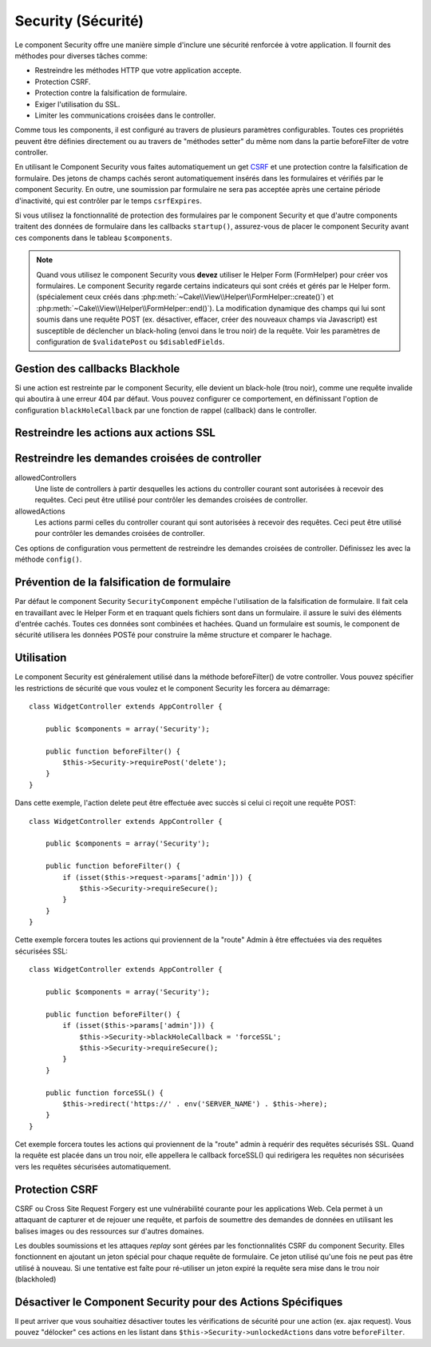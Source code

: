 Security (Sécurité)
###################

.. php:class:: SecurityComponent(ComponentCollection $collection, array $config = array())

Le component Security offre une manière simple d'inclure une sécurité
renforcée à votre application. Il fournit des méthodes pour diverses tâches
comme:

* Restreindre les méthodes HTTP que votre application accepte.
* Protection CSRF.
* Protection contre la falsification de formulaire.
* Exiger l'utilisation du SSL.
* Limiter les communications croisées dans le controller.

Comme tous les components, il est configuré au travers de plusieurs paramètres
configurables.
Toutes ces propriétés peuvent être définies directement ou au travers de
"méthodes setter" du même nom dans la partie beforeFilter de votre controller.

En utilisant le Component Security vous faites automatiquement
un  get `CSRF <http://en.wikipedia.org/wiki/Cross-site_request_forgery>`_
et une protection contre la falsification de formulaire.
Des jetons de champs cachés seront automatiquement insérés dans les
formulaires et vérifiés par le component Security. En outre, une
soumission par formulaire ne sera pas acceptée après une certaine
période d'inactivité, qui est contrôler par le temps ``csrfExpires``.

Si vous utilisez la fonctionnalité de protection des formulaires
par le component Security et que d'autre components traitent des données
de formulaire dans les callbacks ``startup()``, assurez-vous de placer
le component Security avant ces components dans le tableau ``$components``.

.. note::

    Quand vous utilisez le component Security vous **devez** utiliser
    le Helper Form (FormHelper) pour créer vos formulaires.
    Le component Security regarde certains indicateurs qui sont créés et
    gérés par le Helper form.
    (spécialement ceux créés dans
    :php:meth:`~Cake\\View\\Helper\\FormHelper::create()`) et
    :php:meth:`~Cake\\View\\Helper\\FormHelper::end()`). La modification
    dynamique des champs qui lui sont soumis dans une requête POST (ex.
    désactiver, effacer, créer des nouveaux champs via Javascript) est
    susceptible de déclencher un black-holing (envoi dans le trou noir) de la
    requête. Voir les paramètres de configuration de ``$validatePost`` ou
    ``$disabledFields``.

Gestion des callbacks Blackhole
===============================

Si une action est restreinte par le component Security, elle devient
un black-hole (trou noir), comme une requête invalide qui aboutira à une
erreur 404 par défaut.
Vous pouvez configurer ce comportement, en définissant l'option de configuration
``blackHoleCallback`` par une fonction de rappel (callback)
dans le controller.

.. php:method:: blackHole(object $controller, string $error)

    Met en "trou noir" (black-hole) une requête invalide, avec une
    erreur 404 ou un callback personnalisé. Sans callback, la requête
    sera abandonnée. Si un callback de controller est défini pour
    SecurityComponent::blackHoleCallback, il sera appelé et passera
    toute information sur l'erreur.

    La fonction de rappel (callback) du controller qui va gérer et requéter
    ce qui doit être mis dans un trou noir (blackholed).
    La fonction de rappel de mise en trou noir (blackhole callback) peut être
    n'importe quelle méthode publique d'un controller.
    La fonction de rappel doit s'attendre a un paramètre indiquant le type
    d'erreur::

        public function beforeFilter() {
            $this->Security->config('blackHoleCallback', 'blackhole');
        }

        public function blackhole($type) {
            // handle errors.
        }

    Le  paramètre ``$type`` peut avoir les valeurs suivantes:

    * 'auth' Indique une erreur de validation de formulaire, ou une incohérence
      controller/action.
    * 'secure' Indique un problème sur la méthode de restriction SSL.

Restreindre les actions aux actions SSL
=======================================

.. php:method:: requireSecure()

    Définit les actions qui nécessitent une requête SSL-securisée. Prend un
    nombre indéfini de paramètres. Peut-être appelé sans argument,
    pour forcer toutes les actions à requérir une SSL-securisée.

.. php:method:: requireAuth()

    Définit les actions qui nécessitent un jeton valide généré par
    le component Security. Prend un nombre indéfini de paramètres.
    Peut-être appelé sans argument, pour forcer toutes les actions
    à requérir une authentification valide.

Restreindre les demandes croisées de controller
===============================================

allowedControllers
    Une liste de controllers à partir desquelles les actions du
    controller courant sont autorisées à recevoir des requêtes.
    Ceci peut être utilisé pour contrôler les demandes croisées de controller.
allowedActions
    Les actions parmi celles du controller courant qui sont autorisées
    à recevoir des requêtes. Ceci peut être utilisé pour contrôler les
    demandes croisées de controller.

Ces options de configuration vous permettent de restreindre les demandes
croisées de controller. Définissez les avec la méthode ``config()``.

Prévention de la falsification de formulaire
============================================

Par défaut le component Security ``SecurityComponent`` empêche l'utilisation
de la falsification de formulaire. Il fait cela en travaillant
avec le Helper Form et en traquant quels fichiers sont dans un formulaire. il
assure le suivi des éléments d'entrée cachés. Toutes ces données sont combinées
et hachées. Quand un formulaire est soumis, le component de sécurité utilisera
les données POSTé pour construire la même structure et comparer le hachage.

.. php:attr:: unlockedFields

    Définit une liste de champs de formulaire à exclure de la validation POST.
    Les champs peuvent être déverrouillés dans le component ou avec
    :php:meth:`FormHelper::unlockField()`. Les champs qui ont été déverrouillés
    ne sont pas requis faisant parti du POST et les champs cachés déverrouillés
    n'ont pas leur valeur vérifiée.

.. php:attr:: validatePost

    Défini à ``false`` pour complètement éviter la validation des requêtes POST,
    essentiellement éteindre la validation de formulaire.

Utilisation
===========

Le component Security est généralement utilisé dans la méthode
beforeFilter() de votre controller. Vous pouvez spécifier les restrictions
de sécurité que vous voulez et le component Security les forcera
au démarrage::

    class WidgetController extends AppController {

        public $components = array('Security');

        public function beforeFilter() {
            $this->Security->requirePost('delete');
        }
    }

Dans cette exemple, l'action delete peut être effectuée
avec succès si celui ci reçoit une requête POST::

    class WidgetController extends AppController {

        public $components = array('Security');

        public function beforeFilter() {
            if (isset($this->request->params['admin'])) {
                $this->Security->requireSecure();
            }
        }
    }

Cette exemple forcera toutes les actions qui proviennent de la
"route" Admin à être effectuées via des requêtes sécurisées SSL::

    class WidgetController extends AppController {

        public $components = array('Security');

        public function beforeFilter() {
            if (isset($this->params['admin'])) {
                $this->Security->blackHoleCallback = 'forceSSL';
                $this->Security->requireSecure();
            }
        }

        public function forceSSL() {
            $this->redirect('https://' . env('SERVER_NAME') . $this->here);
        }
    }

Cet exemple forcera toutes les actions qui proviennent de la "route"
admin à requérir des requêtes sécurisés SSL. Quand la requête est placée
dans un trou noir, elle appellera le callback forceSSL() qui redirigera
les requêtes non sécurisées vers les requêtes sécurisées automatiquement.

.. _security-csrf:

Protection CSRF
===============

CSRF ou Cross Site Request Forgery est une vulnérabilité courante pour
les applications Web. Cela permet à un attaquant de capturer et de rejouer
une requête, et parfois de soumettre des demandes de données en utilisant
les balises images ou des ressources sur d'autres domaines.

Les doubles soumissions et les attaques `replay` sont gérées par les
fonctionnalités CSRF du component Security. Elles fonctionnent en ajoutant
un jeton spécial pour chaque requête de formulaire. Ce jeton utilisé
qu'une fois ne peut pas être utilisé à nouveau. Si une tentative est faîte
pour ré-utiliser un jeton expiré la requête sera mise dans le trou noir
(blackholed)

Désactiver le Component Security pour des Actions Spécifiques
=============================================================

Il peut arriver que vous souhaitiez désactiver toutes les vérifications de
sécurité pour une action (ex. ajax request).
Vous pouvez "délocker" ces actions en les listant dans
``$this->Security->unlockedActions`` dans votre ``beforeFilter``.

.. versionadded:: 2.3

.. meta::
    :title lang=fr: Security (Securité)
    :keywords lang=fr: configurable parameters,security component,configuration parameters,invalid request,protection features,tighter security,holing,php class,meth,404 error,period of inactivity,csrf,array,submission,security class
